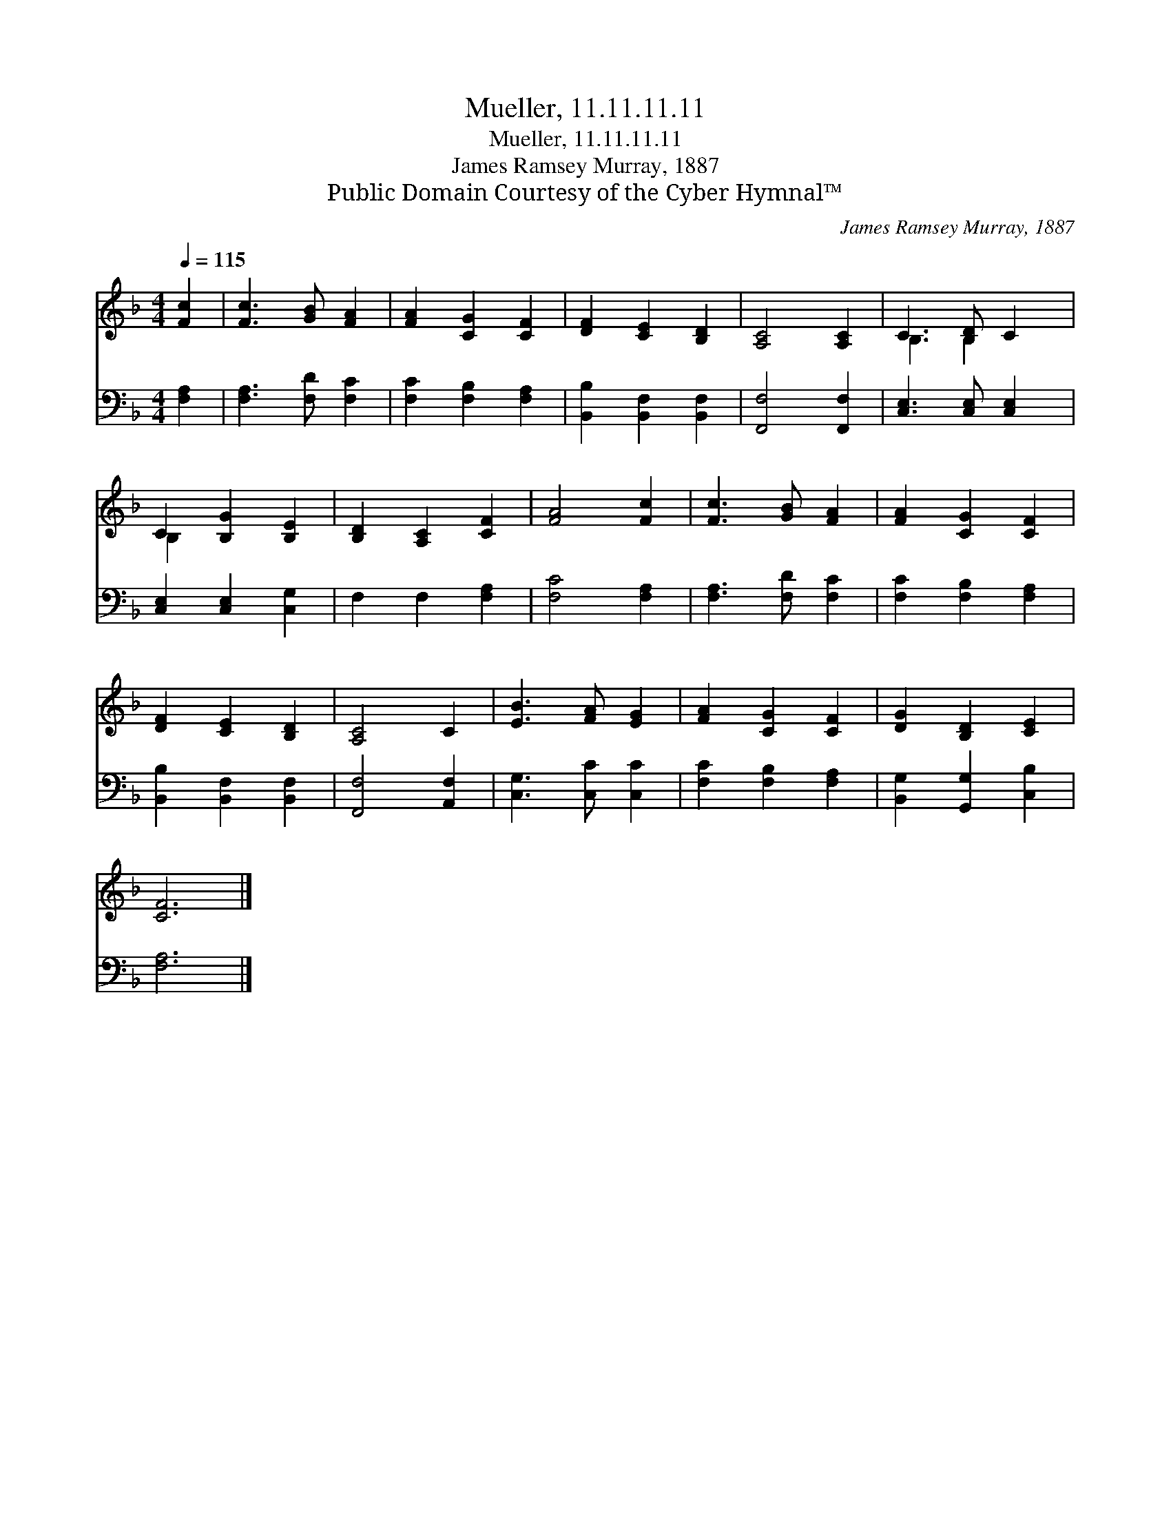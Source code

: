 X:1
T:Mueller, 11.11.11.11
T:Mueller, 11.11.11.11
T:James Ramsey Murray, 1887
T:Public Domain Courtesy of the Cyber Hymnal™
C:James Ramsey Murray, 1887
Z:Public Domain
Z:Courtesy of the Cyber Hymnal™
%%score ( 1 2 ) 3
L:1/8
Q:1/4=115
M:4/4
K:F
V:1 treble 
V:2 treble 
V:3 bass 
V:1
 [Fc]2 | [Fc]3 [GB] [FA]2 | [FA]2 [CG]2 [CF]2 | [DF]2 [CE]2 [B,D]2 | [A,C]4 [A,C]2 | C3 [B,D] C2 | %6
 C2 [B,G]2 [B,E]2 | [B,D]2 [A,C]2 [CF]2 | [FA]4 [Fc]2 | [Fc]3 [GB] [FA]2 | [FA]2 [CG]2 [CF]2 | %11
 [DF]2 [CE]2 [B,D]2 | [A,C]4 C2 | [EB]3 [FA] [EG]2 | [FA]2 [CG]2 [CF]2 | [DG]2 [B,D]2 [CE]2 | %16
 [CF]6 |] %17
V:2
 x2 | x6 | x6 | x6 | x6 | B,3 B,2 x | B,2 x4 | x6 | x6 | x6 | x6 | x6 | x6 | x6 | x6 | x6 | x6 |] %17
V:3
 [F,A,]2 | [F,A,]3 [F,D] [F,C]2 | [F,C]2 [F,B,]2 [F,A,]2 | [B,,B,]2 [B,,F,]2 [B,,F,]2 | %4
 [F,,F,]4 [F,,F,]2 | [C,E,]3 [C,E,] [C,E,]2 | [C,E,]2 [C,E,]2 [C,G,]2 | F,2 F,2 [F,A,]2 | %8
 [F,C]4 [F,A,]2 | [F,A,]3 [F,D] [F,C]2 | [F,C]2 [F,B,]2 [F,A,]2 | [B,,B,]2 [B,,F,]2 [B,,F,]2 | %12
 [F,,F,]4 [A,,F,]2 | [C,G,]3 [C,C] [C,C]2 | [F,C]2 [F,B,]2 [F,A,]2 | [B,,G,]2 [G,,G,]2 [C,B,]2 | %16
 [F,A,]6 |] %17

